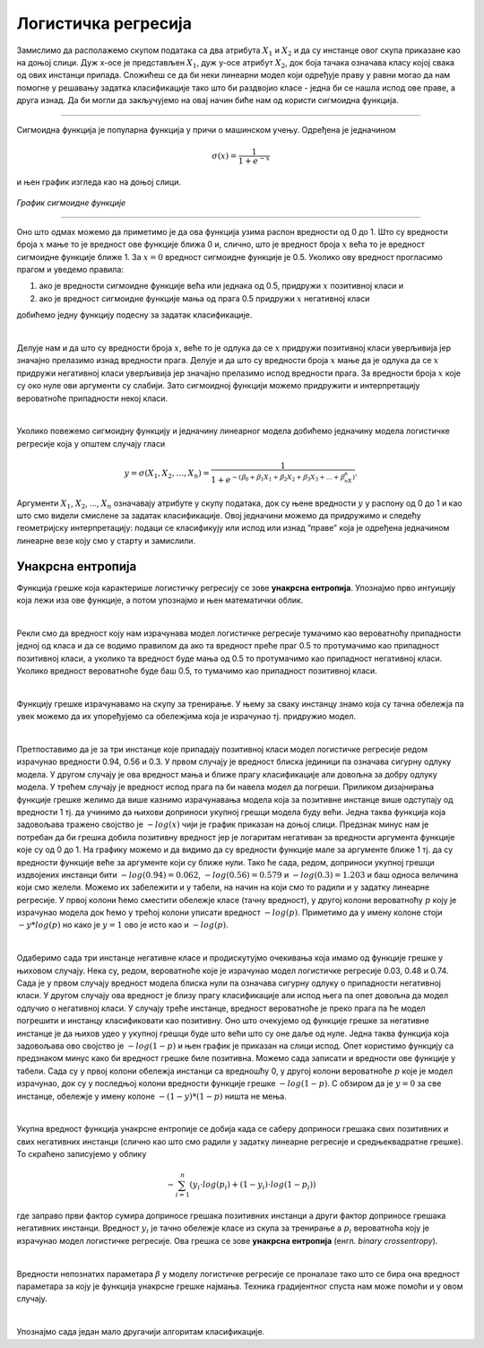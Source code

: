 Логистичка регресија
====================

.. infonote::

 Логистичка регресија је познати алгоритам који се користи за креирање модела бинарне класификације. Он нам уз информацију о томе којој класи 
 припада инстанца израчунава и вероватноћу припадности тој класи. 

Замислимо да располажемо скупом података са два атрибута :math:`X_1`  и :math:`X_2` и да су инстанце овог скупа приказане као на доњој слици. 
Дуж x-осе је представљен :math:`X_1`, дуж y-oсе атрибут :math:`X_2`, док боја тачака означава класу којој свака од ових инстанци припада. 
Сложићеш се да би неки линеарни модел који одређује праву у равни могао да нам помогне у решавању задатка класификације тако што би раздвојио 
класе - једна би се нашла испод ове праве, а друга изнад. Да би могли да закључујемо на овај начин биће нам од користи сигмоидна функција. 

.. figure:: ../../_images/logreg1.png
    :width: 400
    :align: center

-------

Сигмоидна функција је популарна функција у причи о машинском учењу. Одређена је једначином
 
.. math:: 

    \sigma(x) = \frac{1}{1 + e^{-x}} 
    
и њен график изгледа као на доњој слици.

.. figure:: ../../_images/logreg2.png
    :width: 400
    :align: center

*График сигмоидне функције*

-------

Оно што одмах можемо да приметимо је да ова функција узима распон вредности од 0 до 1. Што су вредности броја :math:`x` мање то је вредност ове функције 
ближа 0 и, слично, што је вредност броја :math:`x` већа то је вредност сигмоидне функције ближе 1. За :math:`x=0` вредност сигмоидне функције је 0.5. 
Уколико ову вредност прогласимо прагом и уведемо правила: 

1. ако је вредности сигмоидне функције већа или једнака од 0.5, придружи :math:`x` позитивној класи и 
2. ако је вредност сигмоидне функције мања од прага 0.5 придружи :math:`x` негативној класи 

добићемо једну функцију подесну за задатак класификације. 

|

Делује нам и да што су вредности броја :math:`x`, веће то је одлука да се :math:`x` придружи позитивној класи уверљивија јер значајно прелазимо изнад вредности прага. 
Делује и да што су вредности броја :math:`x` мање да је одлука да се :math:`x` придружи негативној класи уверљивија јер значајно прелазимо испод вредности прага. 
За вредности броја :math:`x` које су око нуле ови аргументи су слабији. Зато сигмоидној функцији можемо придружити и интерпретацију вероватноће припадности 
некој класи.  

|

Уколико повежемо сигмоидну функцију и једначину линеарног модела добићемо једначину модела логистичке регресије која у општем случају гласи 

.. math:: 
    
    y = \sigma(X_1, X_2, …, X_n) = \frac{1}{1 + e^{- (ꞵ_0 + ꞵ_1X_1 + ꞵ_2X_2 + ꞵ_3X_3 + … + ꞵ_nX_n) }}. 
    
Аргументи :math:`X_1`, :math:`X_2`, ..., :math:`X_n`  означавају атрибуте у скупу података, док су њене вредности :math:`у` у распону од 0 до 1 и као што смо видели смислене за задатак класификације. 
Овој једначини можемо да придружимо и следећу геометријску интерпретацију: подаци се класификују или испод или изнад ”праве” која је одређена једначином линеарне везе коју смо у старту и замислили. 

.. suggestionnote::

 Уколико имамо тачно један атрибут, ”права” коју помињемо је заиcта права. Ако имамо тачно два атрибута, ”права” је заправо раван у простору. 
 Ако имамо вишe о два атрибута, ”праве” су, математичким језиком, хиперравни. 

Унакрсна ентропија
~~~~~~~~~~~~~~~~~~

Функција грешке која карактерише логистичку регресију се зове **унакрсна ентропија**. Упознајмо прво интуицију која лежи иза ове функције, а потом 
упознајмо и њен математички облик. 

|

Рекли смо да вредност коју нам израчунава модел логистичке регресије тумачимо као вероватноћу припадности једној од класа и да се водимо правилом 
да ако та вредност преће праг 0.5 то протумачимо као припадност позитивној класи, а уколико та вредност буде мања од 0.5 то протумачимо као 
припадност негативној класи. Уколико вредност вероватноће буде баш 0.5, то тумачимо као припадност позитивној класи. 

|

Функцију грешке израчунавамо на скупу за тренирање. У њему за сваку инстанцу знамо која су тачна обележја па увек можемо да их упоређујемо са 
обележјима која је израчунао тј. придружио модел.

|

Претпоставимо да је за три инстанце које припадају позитивној класи модел логистичке регресије редом израчунао вредности 0.94, 0.56 и 0.3. 
У првом случају је вредност блиска јединици па означава сигурну одлуку модела. У другом случају је ова вредност мања и ближе прагу класификације 
али довољна за добру одлуку модела. У трећем случају је вредност испод прага па би навела модел да погреши. Приликом дизајнирања функције 
грешке желимо да више казнимо израчунавања модела која за позитивне инстанце више одступају од вредности 1 тј. да учинимо да њихови доприноси 
укупној грешци модела буду већи. Једна таква функција која задовољава тражено својство је :math:`-log(x)` чији је график приказан на доњој слици. Предзнак 
минус нам је потребан да би грешка добила позитивну вредност јер је логаритам негативан за вредности аргумента функције које су од 0 до 1. 
На графику можемо и да видимо да су вредности функције мале за аргументе ближе 1 тј. да су вредности функције веће за аргументе који су 
ближе нули. Тако ће сада, редом, доприноси укупној грешци издвојених инстанци бити :math:`-log(0.94)=0.062`, :math:`-log(0.56)=0.579` и :math:`-log(0.3)=1.203` и 
баш односа величина који смо желели. Можемо их забележити и у табели, на начин на који смо то радили и у задатку линеарне регресије. 
У првој колони ћемо сместити обележје класе (тачну вредност), у другој колони вероватноћу :math:`p` коју је израчунао модела док ћемо у трећој 
колони уписати вредност :math:`-log(p)`. Приметимо да у имену колоне стоји :math:`-y*log(p)` но како је :math:`y=1` ово је исто као и :math:`-log(p)`.

.. image:: ../../_images/logreg3.png
    :width: 600
    :align: center

|

Одаберимо сада три инстанце негативне класе и продискутујмо очекивања која имамо од функције грешке у њиховом случају. Нека су, редом, 
вероватноће које је израчунао модел логистичке регресије 0.03, 0.48 и 0.74. Сада је у првом случају вредност модела блиска нули па означава 
сигурну одлуку о припадности негативној класи. У другом случају ова вредност је близу прагу класификације али испод њега па опет довољна да 
модел одлучио о негативној класи. У случају треће инстанце, вредност вероватноће је преко прага па ће модел погрешити и инстанцу класификовати 
као позитивну. Оно што очекујемо од функције грешке за негативне инстанце је да њихов удео у укупној грешци буде што већи што су оне даље од нуле. 
Једна таква функција која задовољава ово својство је :math:`-log(1-p)` и њен график је приказан на слици испод. Опет користимо функцију са предзнаком 
минус како би вредност грешке биле позитивна. Можемо сада записати и вредности ове функције у табели. Сада су у првој колони обележја инстанци са 
вредношћу 0, у другој колони вероватноће :math:`p` које је модел израчунао, док су у последњој колони вредности функције грешке :math:`-log(1-p)`. 
С обзиром да је :math:`y=0` за све инстанце, обележје у имену колоне :math:`-(1-y)*(1-p)` ништа не мења.

.. image:: ../../_images/logreg4.png
    :width: 600
    :align: center

|

Укупна вредност функција унакрсне ентропије се добија када се саберу доприноси грешака свих позитивних и свих негативних инстанци 
(слично као што смо радили у задатку линеарне регресије и средњеквадратне грешке). То скраћено записујемо у облику 

.. math::
    -\sum_{i=1}^n {(y_i \cdot log(p_i) + (1-y_i) \cdot log(1-p_i))} 
    
где заправо први фактор сумира доприносе грешака позитивних инстанци 
а други фактор доприносе грешака негативних инстанци. Вредност :math:`y_i` je тачно обележје класе из скупа за тренирање а  :math:`p_i` 
вероватноћа коју је израчунао модел логистичке регресије. Ова грешка се зове **унакрсна ентропија** (енгл. *binary crossentropy*). 

|

Вредности непознатих параметара :math:`\beta` у моделу логистичке регресије се проналазе тако што се бира она вредност параметара за коју 
је функција унакрсне грешке најмања. Техника градијентног спуста нам може помоћи и у овом случају.

|

Упознајмо сада један мало другачији алгоритам класификације. 



